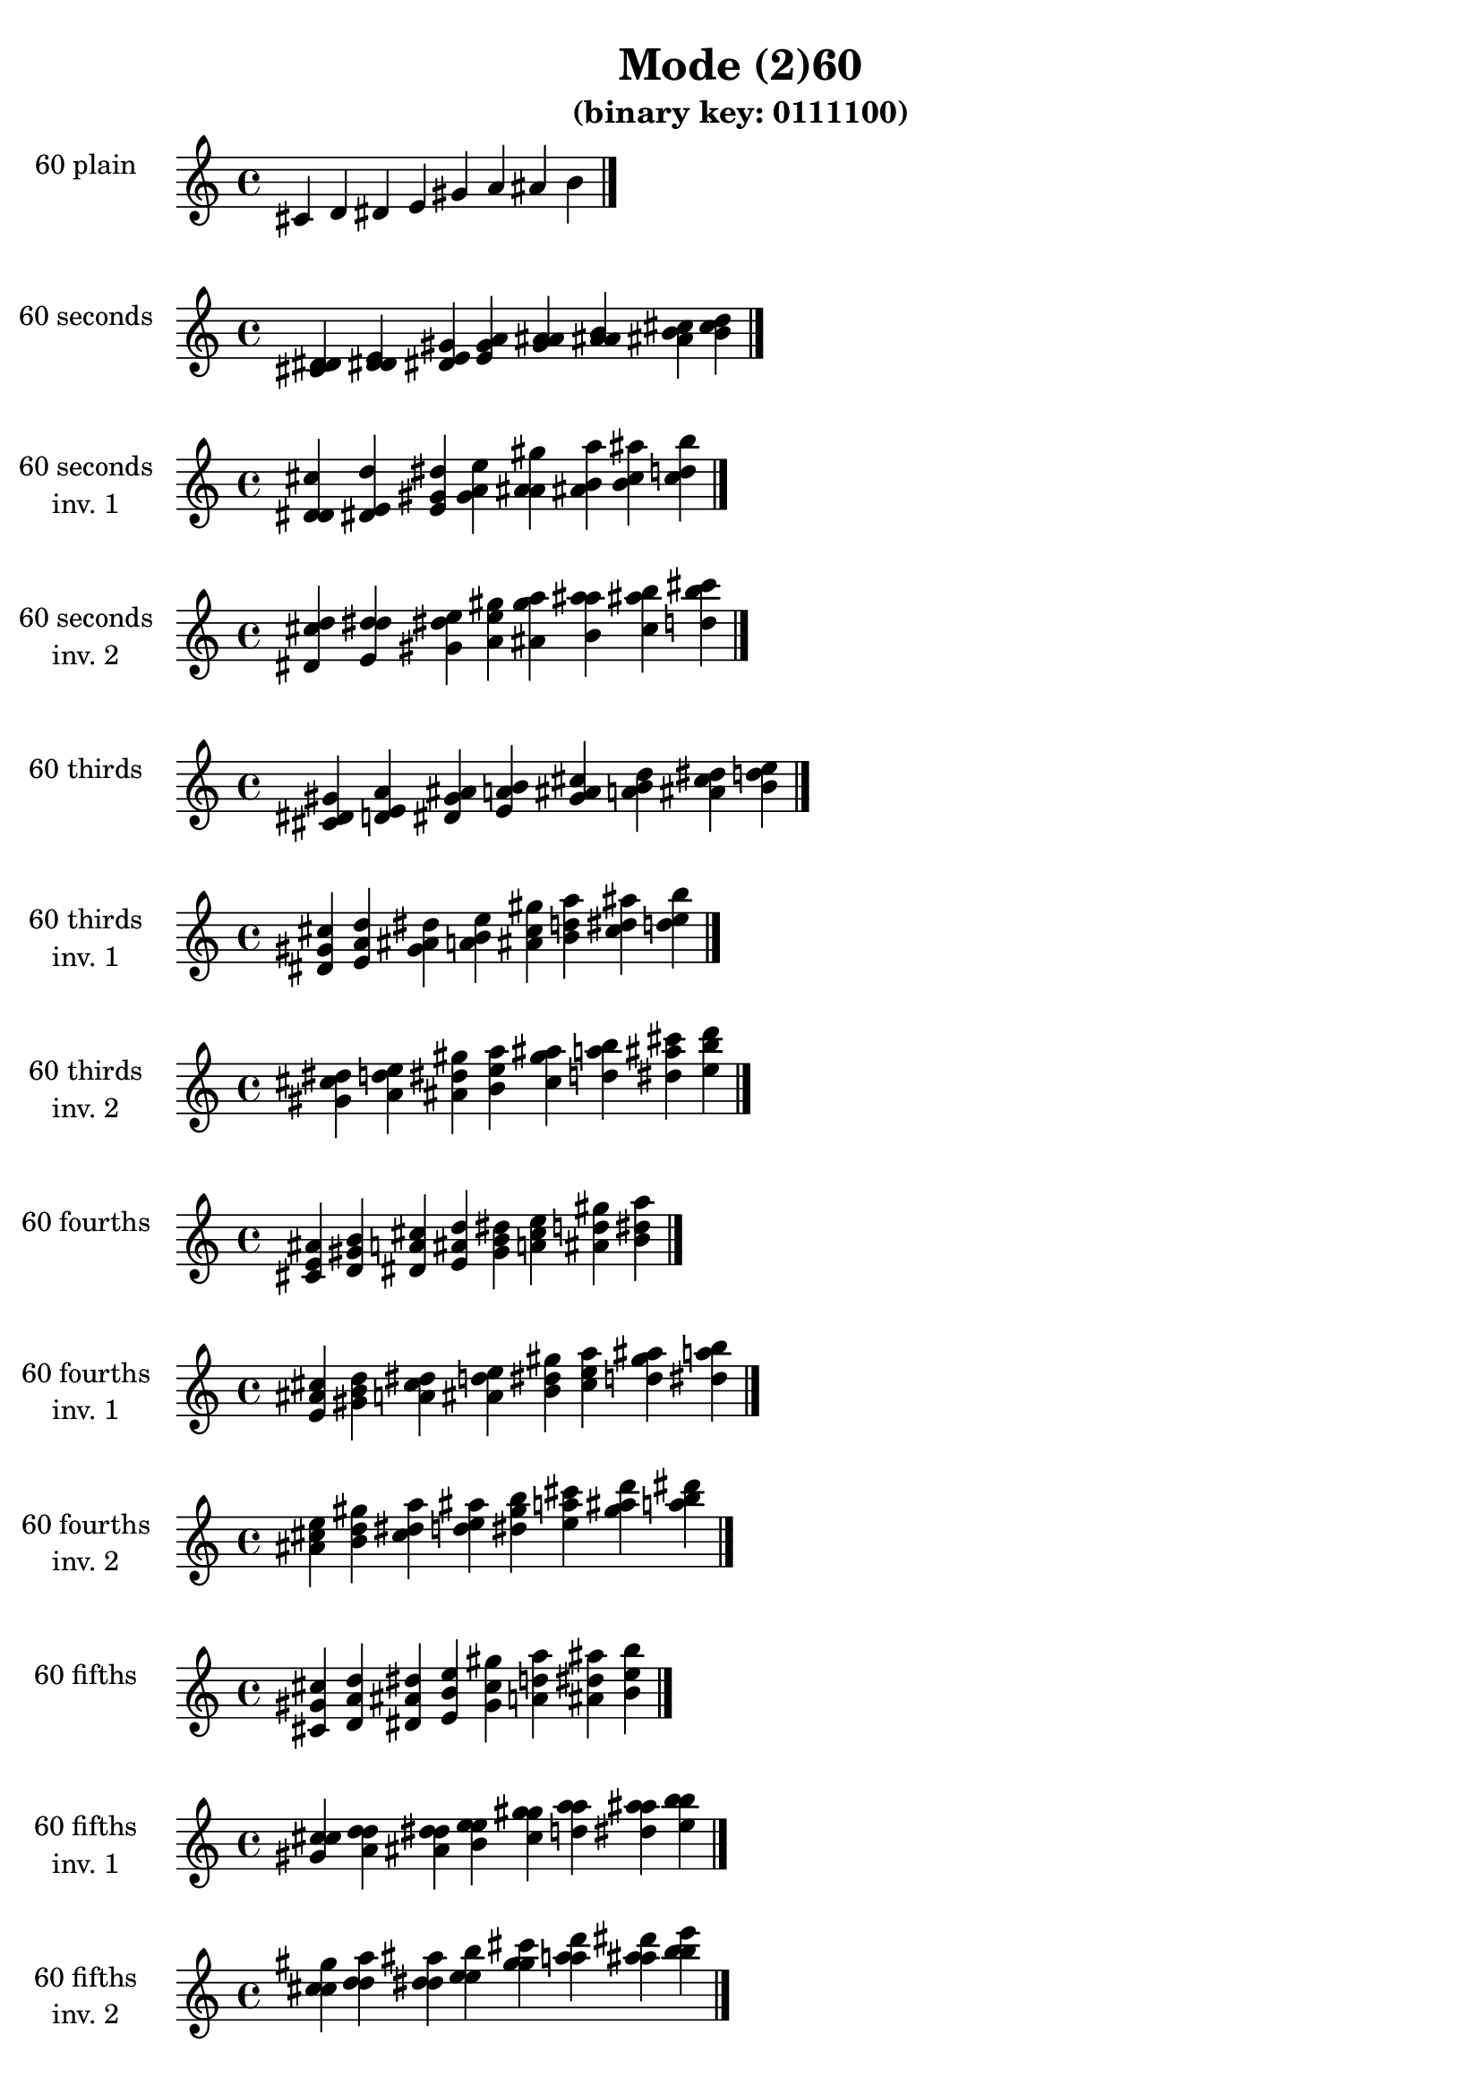 \version "2.19.0"

\header {
  title = "Mode (2)60"
  subtitle = "(binary key: 0111100)"
 %% Remove default LilyPond tagline
  tagline = ##f
}

\paper {
  #(set-paper-size "a4")
}

global = {
  \key c \major
  \time 4/4
  \tempo 4=100
}

\book {
  \score {
    \new Staff \with {
      instrumentName =  \markup { \column {
         \hcenter-in #14 \line { 60 plain }
         \hcenter-in #14 \line {  } } }
      midiInstrument = "oboe"
    } { \accidentalStyle "default"
        \cadenzaOn cis' d' dis' e' gis' a' ais' b'  \cadenzaOff \bar "|." }
    \layout { }
  }
  \score {
    \new Staff \with {
      instrumentName =  \markup { \column {
         \hcenter-in #14 \line { 60 seconds }
         \hcenter-in #14 \line {  } } }
      midiInstrument = "oboe"
    } { \accidentalStyle "default"
        \cadenzaOn <cis' d' dis'> <d' dis' e'> <dis' e' gis'> <e' gis' a'> <gis' a' ais'> <a' ais' b'> <ais' b' cis''> <b' cis'' d''>  \cadenzaOff \bar "|." }
    \layout { }
  }
  \score {
    \new Staff \with {
      instrumentName =  \markup { \column {
         \hcenter-in #14 \line { 60 seconds }
         \hcenter-in #14 \line { inv. 1 } } }
      midiInstrument = "oboe"
    } { \accidentalStyle "default"
        \cadenzaOn <d' dis' cis''> <dis' e' d''> <e' gis' dis''> <gis' a' e''> <a' ais' gis''> <ais' b' a''> <b' cis'' ais''> <cis'' d'' b''>  \cadenzaOff \bar "|." }
    \layout { }
  }
  \score {
    \new Staff \with {
      instrumentName =  \markup { \column {
         \hcenter-in #14 \line { 60 seconds }
         \hcenter-in #14 \line { inv. 2 } } }
      midiInstrument = "oboe"
    } { \accidentalStyle "default"
        \cadenzaOn <dis' cis'' d''> <e' d'' dis''> <gis' dis'' e''> <a' e'' gis''> <ais' gis'' a''> <b' a'' ais''> <cis'' ais'' b''> <d'' b'' cis'''>  \cadenzaOff \bar "|." }
    \layout { }
  }
  \score {
    \new Staff \with {
      instrumentName =  \markup { \column {
         \hcenter-in #14 \line { 60 thirds }
         \hcenter-in #14 \line {  } } }
      midiInstrument = "oboe"
    } { \accidentalStyle "default"
        \cadenzaOn <cis' dis' gis'> <d' e' a'> <dis' gis' ais'> <e' a' b'> <gis' ais' cis''> <a' b' d''> <ais' cis'' dis''> <b' d'' e''>  \cadenzaOff \bar "|." }
    \layout { }
  }
  \score {
    \new Staff \with {
      instrumentName =  \markup { \column {
         \hcenter-in #14 \line { 60 thirds }
         \hcenter-in #14 \line { inv. 1 } } }
      midiInstrument = "oboe"
    } { \accidentalStyle "default"
        \cadenzaOn <dis' gis' cis''> <e' a' d''> <gis' ais' dis''> <a' b' e''> <ais' cis'' gis''> <b' d'' a''> <cis'' dis'' ais''> <d'' e'' b''>  \cadenzaOff \bar "|." }
    \layout { }
  }
  \score {
    \new Staff \with {
      instrumentName =  \markup { \column {
         \hcenter-in #14 \line { 60 thirds }
         \hcenter-in #14 \line { inv. 2 } } }
      midiInstrument = "oboe"
    } { \accidentalStyle "default"
        \cadenzaOn <gis' cis'' dis''> <a' d'' e''> <ais' dis'' gis''> <b' e'' a''> <cis'' gis'' ais''> <d'' a'' b''> <dis'' ais'' cis'''> <e'' b'' d'''>  \cadenzaOff \bar "|." }
    \layout { }
  }
  \score {
    \new Staff \with {
      instrumentName =  \markup { \column {
         \hcenter-in #14 \line { 60 fourths }
         \hcenter-in #14 \line {  } } }
      midiInstrument = "oboe"
    } { \accidentalStyle "default"
        \cadenzaOn <cis' e' ais'> <d' gis' b'> <dis' a' cis''> <e' ais' d''> <gis' b' dis''> <a' cis'' e''> <ais' d'' gis''> <b' dis'' a''>  \cadenzaOff \bar "|." }
    \layout { }
  }
  \score {
    \new Staff \with {
      instrumentName =  \markup { \column {
         \hcenter-in #14 \line { 60 fourths }
         \hcenter-in #14 \line { inv. 1 } } }
      midiInstrument = "oboe"
    } { \accidentalStyle "default"
        \cadenzaOn <e' ais' cis''> <gis' b' d''> <a' cis'' dis''> <ais' d'' e''> <b' dis'' gis''> <cis'' e'' a''> <d'' gis'' ais''> <dis'' a'' b''>  \cadenzaOff \bar "|." }
    \layout { }
  }
  \score {
    \new Staff \with {
      instrumentName =  \markup { \column {
         \hcenter-in #14 \line { 60 fourths }
         \hcenter-in #14 \line { inv. 2 } } }
      midiInstrument = "oboe"
    } { \accidentalStyle "default"
        \cadenzaOn <ais' cis'' e''> <b' d'' gis''> <cis'' dis'' a''> <d'' e'' ais''> <dis'' gis'' b''> <e'' a'' cis'''> <gis'' ais'' d'''> <a'' b'' dis'''>  \cadenzaOff \bar "|." }
    \layout { }
  }
  \score {
    \new Staff \with {
      instrumentName =  \markup { \column {
         \hcenter-in #14 \line { 60 fifths }
         \hcenter-in #14 \line {  } } }
      midiInstrument = "oboe"
    } { \accidentalStyle "default"
        \cadenzaOn <cis' gis' cis''> <d' a' d''> <dis' ais' dis''> <e' b' e''> <gis' cis'' gis''> <a' d'' a''> <ais' dis'' ais''> <b' e'' b''>  \cadenzaOff \bar "|." }
    \layout { }
  }
  \score {
    \new Staff \with {
      instrumentName =  \markup { \column {
         \hcenter-in #14 \line { 60 fifths }
         \hcenter-in #14 \line { inv. 1 } } }
      midiInstrument = "oboe"
    } { \accidentalStyle "default"
        \cadenzaOn <gis' cis'' cis''> <a' d'' d''> <ais' dis'' dis''> <b' e'' e''> <cis'' gis'' gis''> <d'' a'' a''> <dis'' ais'' ais''> <e'' b'' b''>  \cadenzaOff \bar "|." }
    \layout { }
  }
  \score {
    \new Staff \with {
      instrumentName =  \markup { \column {
         \hcenter-in #14 \line { 60 fifths }
         \hcenter-in #14 \line { inv. 2 } } }
      midiInstrument = "oboe"
    } { \accidentalStyle "default"
        \cadenzaOn <cis'' cis'' gis''> <d'' d'' a''> <dis'' dis'' ais''> <e'' e'' b''> <gis'' gis'' cis'''> <a'' a'' d'''> <ais'' ais'' dis'''> <b'' b'' e'''>  \cadenzaOff \bar "|." }
    \layout { }
  }
  \score {
    \new Staff \with {
      instrumentName =  \markup { \column {
         \hcenter-in #14 \line { 60 sus4 }
         \hcenter-in #14 \line {  } } }
      midiInstrument = "oboe"
    } { \accidentalStyle "default"
        \cadenzaOn <cis' e' gis'> <d' gis' a'> <dis' a' ais'> <e' ais' b'> <gis' b' cis''> <a' cis'' d''> <ais' d'' dis''> <b' dis'' e''>  \cadenzaOff \bar "|." }
    \layout { }
  }
  \score {
    \new Staff \with {
      instrumentName =  \markup { \column {
         \hcenter-in #14 \line { 60 sus4 }
         \hcenter-in #14 \line { inv. 1 } } }
      midiInstrument = "oboe"
    } { \accidentalStyle "default"
        \cadenzaOn <e' gis' cis''> <gis' a' d''> <a' ais' dis''> <ais' b' e''> <b' cis'' gis''> <cis'' d'' a''> <d'' dis'' ais''> <dis'' e'' b''>  \cadenzaOff \bar "|." }
    \layout { }
  }
  \score {
    \new Staff \with {
      instrumentName =  \markup { \column {
         \hcenter-in #14 \line { 60 sus4 }
         \hcenter-in #14 \line { inv. 2 } } }
      midiInstrument = "oboe"
    } { \accidentalStyle "default"
        \cadenzaOn <gis' cis'' e''> <a' d'' gis''> <ais' dis'' a''> <b' e'' ais''> <cis'' gis'' b''> <d'' a'' cis'''> <dis'' ais'' d'''> <e'' b'' dis'''>  \cadenzaOff \bar "|." }
    \layout { }
  }
  \score {
    \new Staff \with {
      instrumentName =  \markup { \column {
         \hcenter-in #14 \line { 60 sus2 }
         \hcenter-in #14 \line {  } } }
      midiInstrument = "oboe"
    } { \accidentalStyle "default"
        \cadenzaOn <cis' d' gis'> <d' dis' a'> <dis' e' ais'> <e' gis' b'> <gis' a' cis''> <a' ais' d''> <ais' b' dis''> <b' cis'' e''>  \cadenzaOff \bar "|." }
    \layout { }
  }
  \score {
    \new Staff \with {
      instrumentName =  \markup { \column {
         \hcenter-in #14 \line { 60 sus2 }
         \hcenter-in #14 \line { inv. 1 } } }
      midiInstrument = "oboe"
    } { \accidentalStyle "default"
        \cadenzaOn <d' gis' cis''> <dis' a' d''> <e' ais' dis''> <gis' b' e''> <a' cis'' gis''> <ais' d'' a''> <b' dis'' ais''> <cis'' e'' b''>  \cadenzaOff \bar "|." }
    \layout { }
  }
  \score {
    \new Staff \with {
      instrumentName =  \markup { \column {
         \hcenter-in #14 \line { 60 sus2 }
         \hcenter-in #14 \line { inv. 2 } } }
      midiInstrument = "oboe"
    } { \accidentalStyle "default"
        \cadenzaOn <gis' cis'' d''> <a' d'' dis''> <ais' dis'' e''> <b' e'' gis''> <cis'' gis'' a''> <d'' a'' ais''> <dis'' ais'' b''> <e'' b'' cis'''>  \cadenzaOff \bar "|." }
    \layout { }
  }
}

\book {
  \bookOutputSuffix "plain_"
  \score {
    \new Staff \with {
      instrumentName =  \markup { \column {
         \hcenter-in #14 \line { 60 plain }
         \hcenter-in #14 \line {  } } }
      midiInstrument = "oboe"
    } { \accidentalStyle "default"
        \cadenzaOn cis' d' dis' e' gis' a' ais' b'  \cadenzaOff \bar "|." }
    \midi { }
  }
}
\book {
  \bookOutputSuffix "seconds_"
  \score {
    \new Staff \with {
      instrumentName =  \markup { \column {
         \hcenter-in #14 \line { 60 seconds }
         \hcenter-in #14 \line {  } } }
      midiInstrument = "oboe"
    } { \accidentalStyle "default"
        \cadenzaOn <cis' d' dis'> <d' dis' e'> <dis' e' gis'> <e' gis' a'> <gis' a' ais'> <a' ais' b'> <ais' b' cis''> <b' cis'' d''>  \cadenzaOff \bar "|." }
    \midi { }
  }
}
\book {
  \bookOutputSuffix "seconds_inv. 1"
  \score {
    \new Staff \with {
      instrumentName =  \markup { \column {
         \hcenter-in #14 \line { 60 seconds }
         \hcenter-in #14 \line { inv. 1 } } }
      midiInstrument = "oboe"
    } { \accidentalStyle "default"
        \cadenzaOn <d' dis' cis''> <dis' e' d''> <e' gis' dis''> <gis' a' e''> <a' ais' gis''> <ais' b' a''> <b' cis'' ais''> <cis'' d'' b''>  \cadenzaOff \bar "|." }
    \midi { }
  }
}
\book {
  \bookOutputSuffix "seconds_inv. 2"
  \score {
    \new Staff \with {
      instrumentName =  \markup { \column {
         \hcenter-in #14 \line { 60 seconds }
         \hcenter-in #14 \line { inv. 2 } } }
      midiInstrument = "oboe"
    } { \accidentalStyle "default"
        \cadenzaOn <dis' cis'' d''> <e' d'' dis''> <gis' dis'' e''> <a' e'' gis''> <ais' gis'' a''> <b' a'' ais''> <cis'' ais'' b''> <d'' b'' cis'''>  \cadenzaOff \bar "|." }
    \midi { }
  }
}
\book {
  \bookOutputSuffix "thirds_"
  \score {
    \new Staff \with {
      instrumentName =  \markup { \column {
         \hcenter-in #14 \line { 60 thirds }
         \hcenter-in #14 \line {  } } }
      midiInstrument = "oboe"
    } { \accidentalStyle "default"
        \cadenzaOn <cis' dis' gis'> <d' e' a'> <dis' gis' ais'> <e' a' b'> <gis' ais' cis''> <a' b' d''> <ais' cis'' dis''> <b' d'' e''>  \cadenzaOff \bar "|." }
    \midi { }
  }
}
\book {
  \bookOutputSuffix "thirds_inv. 1"
  \score {
    \new Staff \with {
      instrumentName =  \markup { \column {
         \hcenter-in #14 \line { 60 thirds }
         \hcenter-in #14 \line { inv. 1 } } }
      midiInstrument = "oboe"
    } { \accidentalStyle "default"
        \cadenzaOn <dis' gis' cis''> <e' a' d''> <gis' ais' dis''> <a' b' e''> <ais' cis'' gis''> <b' d'' a''> <cis'' dis'' ais''> <d'' e'' b''>  \cadenzaOff \bar "|." }
    \midi { }
  }
}
\book {
  \bookOutputSuffix "thirds_inv. 2"
  \score {
    \new Staff \with {
      instrumentName =  \markup { \column {
         \hcenter-in #14 \line { 60 thirds }
         \hcenter-in #14 \line { inv. 2 } } }
      midiInstrument = "oboe"
    } { \accidentalStyle "default"
        \cadenzaOn <gis' cis'' dis''> <a' d'' e''> <ais' dis'' gis''> <b' e'' a''> <cis'' gis'' ais''> <d'' a'' b''> <dis'' ais'' cis'''> <e'' b'' d'''>  \cadenzaOff \bar "|." }
    \midi { }
  }
}
\book {
  \bookOutputSuffix "fourths_"
  \score {
    \new Staff \with {
      instrumentName =  \markup { \column {
         \hcenter-in #14 \line { 60 fourths }
         \hcenter-in #14 \line {  } } }
      midiInstrument = "oboe"
    } { \accidentalStyle "default"
        \cadenzaOn <cis' e' ais'> <d' gis' b'> <dis' a' cis''> <e' ais' d''> <gis' b' dis''> <a' cis'' e''> <ais' d'' gis''> <b' dis'' a''>  \cadenzaOff \bar "|." }
    \midi { }
  }
}
\book {
  \bookOutputSuffix "fourths_inv. 1"
  \score {
    \new Staff \with {
      instrumentName =  \markup { \column {
         \hcenter-in #14 \line { 60 fourths }
         \hcenter-in #14 \line { inv. 1 } } }
      midiInstrument = "oboe"
    } { \accidentalStyle "default"
        \cadenzaOn <e' ais' cis''> <gis' b' d''> <a' cis'' dis''> <ais' d'' e''> <b' dis'' gis''> <cis'' e'' a''> <d'' gis'' ais''> <dis'' a'' b''>  \cadenzaOff \bar "|." }
    \midi { }
  }
}
\book {
  \bookOutputSuffix "fourths_inv. 2"
  \score {
    \new Staff \with {
      instrumentName =  \markup { \column {
         \hcenter-in #14 \line { 60 fourths }
         \hcenter-in #14 \line { inv. 2 } } }
      midiInstrument = "oboe"
    } { \accidentalStyle "default"
        \cadenzaOn <ais' cis'' e''> <b' d'' gis''> <cis'' dis'' a''> <d'' e'' ais''> <dis'' gis'' b''> <e'' a'' cis'''> <gis'' ais'' d'''> <a'' b'' dis'''>  \cadenzaOff \bar "|." }
    \midi { }
  }
}
\book {
  \bookOutputSuffix "fifths_"
  \score {
    \new Staff \with {
      instrumentName =  \markup { \column {
         \hcenter-in #14 \line { 60 fifths }
         \hcenter-in #14 \line {  } } }
      midiInstrument = "oboe"
    } { \accidentalStyle "default"
        \cadenzaOn <cis' gis' cis''> <d' a' d''> <dis' ais' dis''> <e' b' e''> <gis' cis'' gis''> <a' d'' a''> <ais' dis'' ais''> <b' e'' b''>  \cadenzaOff \bar "|." }
    \midi { }
  }
}
\book {
  \bookOutputSuffix "fifths_inv. 1"
  \score {
    \new Staff \with {
      instrumentName =  \markup { \column {
         \hcenter-in #14 \line { 60 fifths }
         \hcenter-in #14 \line { inv. 1 } } }
      midiInstrument = "oboe"
    } { \accidentalStyle "default"
        \cadenzaOn <gis' cis'' cis''> <a' d'' d''> <ais' dis'' dis''> <b' e'' e''> <cis'' gis'' gis''> <d'' a'' a''> <dis'' ais'' ais''> <e'' b'' b''>  \cadenzaOff \bar "|." }
    \midi { }
  }
}
\book {
  \bookOutputSuffix "fifths_inv. 2"
  \score {
    \new Staff \with {
      instrumentName =  \markup { \column {
         \hcenter-in #14 \line { 60 fifths }
         \hcenter-in #14 \line { inv. 2 } } }
      midiInstrument = "oboe"
    } { \accidentalStyle "default"
        \cadenzaOn <cis'' cis'' gis''> <d'' d'' a''> <dis'' dis'' ais''> <e'' e'' b''> <gis'' gis'' cis'''> <a'' a'' d'''> <ais'' ais'' dis'''> <b'' b'' e'''>  \cadenzaOff \bar "|." }
    \midi { }
  }
}
\book {
  \bookOutputSuffix "sus4_"
  \score {
    \new Staff \with {
      instrumentName =  \markup { \column {
         \hcenter-in #14 \line { 60 sus4 }
         \hcenter-in #14 \line {  } } }
      midiInstrument = "oboe"
    } { \accidentalStyle "default"
        \cadenzaOn <cis' e' gis'> <d' gis' a'> <dis' a' ais'> <e' ais' b'> <gis' b' cis''> <a' cis'' d''> <ais' d'' dis''> <b' dis'' e''>  \cadenzaOff \bar "|." }
    \midi { }
  }
}
\book {
  \bookOutputSuffix "sus4_inv. 1"
  \score {
    \new Staff \with {
      instrumentName =  \markup { \column {
         \hcenter-in #14 \line { 60 sus4 }
         \hcenter-in #14 \line { inv. 1 } } }
      midiInstrument = "oboe"
    } { \accidentalStyle "default"
        \cadenzaOn <e' gis' cis''> <gis' a' d''> <a' ais' dis''> <ais' b' e''> <b' cis'' gis''> <cis'' d'' a''> <d'' dis'' ais''> <dis'' e'' b''>  \cadenzaOff \bar "|." }
    \midi { }
  }
}
\book {
  \bookOutputSuffix "sus4_inv. 2"
  \score {
    \new Staff \with {
      instrumentName =  \markup { \column {
         \hcenter-in #14 \line { 60 sus4 }
         \hcenter-in #14 \line { inv. 2 } } }
      midiInstrument = "oboe"
    } { \accidentalStyle "default"
        \cadenzaOn <gis' cis'' e''> <a' d'' gis''> <ais' dis'' a''> <b' e'' ais''> <cis'' gis'' b''> <d'' a'' cis'''> <dis'' ais'' d'''> <e'' b'' dis'''>  \cadenzaOff \bar "|." }
    \midi { }
  }
}
\book {
  \bookOutputSuffix "sus2_"
  \score {
    \new Staff \with {
      instrumentName =  \markup { \column {
         \hcenter-in #14 \line { 60 sus2 }
         \hcenter-in #14 \line {  } } }
      midiInstrument = "oboe"
    } { \accidentalStyle "default"
        \cadenzaOn <cis' d' gis'> <d' dis' a'> <dis' e' ais'> <e' gis' b'> <gis' a' cis''> <a' ais' d''> <ais' b' dis''> <b' cis'' e''>  \cadenzaOff \bar "|." }
    \midi { }
  }
}
\book {
  \bookOutputSuffix "sus2_inv. 1"
  \score {
    \new Staff \with {
      instrumentName =  \markup { \column {
         \hcenter-in #14 \line { 60 sus2 }
         \hcenter-in #14 \line { inv. 1 } } }
      midiInstrument = "oboe"
    } { \accidentalStyle "default"
        \cadenzaOn <d' gis' cis''> <dis' a' d''> <e' ais' dis''> <gis' b' e''> <a' cis'' gis''> <ais' d'' a''> <b' dis'' ais''> <cis'' e'' b''>  \cadenzaOff \bar "|." }
    \midi { }
  }
}
\book {
  \bookOutputSuffix "sus2_inv. 2"
  \score {
    \new Staff \with {
      instrumentName =  \markup { \column {
         \hcenter-in #14 \line { 60 sus2 }
         \hcenter-in #14 \line { inv. 2 } } }
      midiInstrument = "oboe"
    } { \accidentalStyle "default"
        \cadenzaOn <gis' cis'' d''> <a' d'' dis''> <ais' dis'' e''> <b' e'' gis''> <cis'' gis'' a''> <d'' a'' ais''> <dis'' ais'' b''> <e'' b'' cis'''>  \cadenzaOff \bar "|." }
    \midi { }
  }
}
